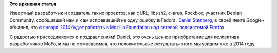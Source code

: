 .. title: Daniel Stenberg теперь работает в Mozilla Foundation
.. slug: daniel-stenberg-теперь-работает-в-mozilla-foundation
.. date: 2013-12-15 13:33:51
.. tags: mozilla, hr
.. category:
.. link:
.. description:
.. type: text
.. author: Peter Lemenkov

**Это архивная статья**


Известный разработчик и создатель таких проектов, как cURL, libssh2,
c-ares, Rockbox, участник Debian Community, сообщивший нам и сам
исправивший не одну ошибку в Fedora, `Daniel
Stenberg <https://www.openhub.net/accounts/bagder>`__, в своей ленте
Google+ объявил, что `с января 2014 будет работать в Mozilla Foundation
над сетевой подсистемой
Firefox <https://plus.google.com/u/0/+DanielStenberg/posts/9MusmrTKHii>`__.

С радостью присоединяемся к поздравлениям! Daniel, это очень ценное
приобретение для коллектива разработчиков MoFo, и мы не сомневаемся, что
положительные результаты этого мы увидим уже в 2014 году.

